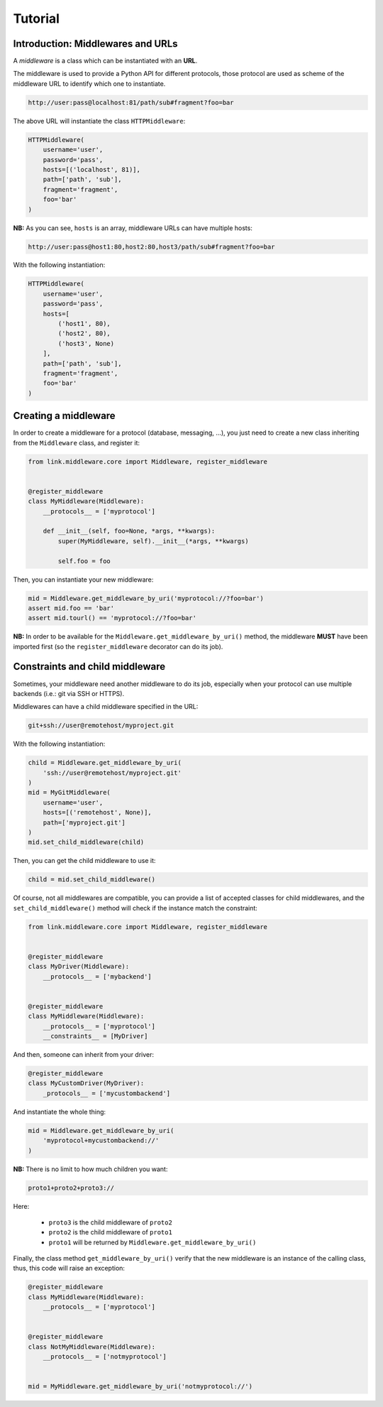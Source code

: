 Tutorial
========

Introduction: Middlewares and URLs
----------------------------------

A *middleware* is a class which can be instantiated with an **URL**.

The middleware is used to provide a Python API for different protocols, those
protocol are used as scheme of the middleware URL to identify which one to
instantiate.

.. code-block:: text

   http://user:pass@localhost:81/path/sub#fragment?foo=bar

The above URL will instantiate the class ``HTTPMiddleware``:

.. code-block:: python

   HTTPMiddleware(
       username='user',
       password='pass',
       hosts=[('localhost', 81)],
       path=['path', 'sub'],
       fragment='fragment',
       foo='bar'
   )

**NB:** As you can see, ``hosts`` is an array, middleware URLs can have multiple
hosts:

.. code-block:: text

   http://user:pass@host1:80,host2:80,host3/path/sub#fragment?foo=bar

With the following instantiation:

.. code-block:: python

   HTTPMiddleware(
       username='user',
       password='pass',
       hosts=[
           ('host1', 80),
           ('host2', 80),
           ('host3', None)
       ],
       path=['path', 'sub'],
       fragment='fragment',
       foo='bar'
   )

Creating a middleware
---------------------

In order to create a middleware for a protocol (database, messaging, ...), you
just need to create a new class inheriting from the ``Middleware`` class, and
register it:

.. code-block:: python

   from link.middleware.core import Middleware, register_middleware


   @register_middleware
   class MyMiddleware(Middleware):
       __protocols__ = ['myprotocol']

       def __init__(self, foo=None, *args, **kwargs):
           super(MyMiddleware, self).__init__(*args, **kwargs)

           self.foo = foo

Then, you can instantiate your new middleware:

.. code-block:: python

   mid = Middleware.get_middleware_by_uri('myprotocol://?foo=bar')
   assert mid.foo == 'bar'
   assert mid.tourl() == 'myprotocol://?foo=bar'

**NB:** In order to be available for the ``Middleware.get_middleware_by_uri()``
method, the middleware **MUST** have been imported first (so the ``register_middleware``
decorator can do its job).

Constraints and child middleware
--------------------------------

Sometimes, your middleware need another middleware to do its job, especially when
your protocol can use multiple backends (i.e.: git via SSH or HTTPS).

Middlewares can have a child middleware specified in the URL:

.. code-block:: text

   git+ssh://user@remotehost/myproject.git

With the following instantiation:

.. code-block:: python

   child = Middleware.get_middleware_by_uri(
       'ssh://user@remotehost/myproject.git'
   )
   mid = MyGitMiddleware(
       username='user',
       hosts=[('remotehost', None)],
       path=['myproject.git']
   )
   mid.set_child_middleware(child)

Then, you can get the child middleware to use it:

.. code-block:: python

   child = mid.set_child_middleware()

Of course, not all middlewares are compatible, you can provide a list of accepted
classes for child middlewares, and the ``set_child_middleware()`` method will check
if the instance match the constraint:

.. code-block:: python

   from link.middleware.core import Middleware, register_middleware


   @register_middleware
   class MyDriver(Middleware):
       __protocols__ = ['mybackend']


   @register_middleware
   class MyMiddleware(Middleware):
       __protocols__ = ['myprotocol']
       __constraints__ = [MyDriver]

And then, someone can inherit from your driver:

.. code-block:: python

   @register_middleware
   class MyCustomDriver(MyDriver):
       _protocols__ = ['mycustombackend']

And instantiate the whole thing:

.. code-block:: python

   mid = Middleware.get_middleware_by_uri(
       'myprotocol+mycustombackend://'
   )

**NB:** There is no limit to how much children you want:

.. code-block:: text

   proto1+proto2+proto3://

Here:

 * ``proto3`` is the child middleware of ``proto2``
 * ``proto2`` is the child middleware of ``proto1``
 * ``proto1`` will be returned by ``Middleware.get_middleware_by_uri()``

Finally, the class method ``get_middleware_by_uri()`` verify that the new middleware
is an instance of the calling class, thus, this code will raise an exception:

.. code-block:: python

   @register_middleware
   class MyMiddleware(Middleware):
       __protocols__ = ['myprotocol']


   @register_middleware
   class NotMyMiddleware(Middleware):
       __protocols__ = ['notmyprotocol']


   mid = MyMiddleware.get_middleware_by_uri('notmyprotocol://')
